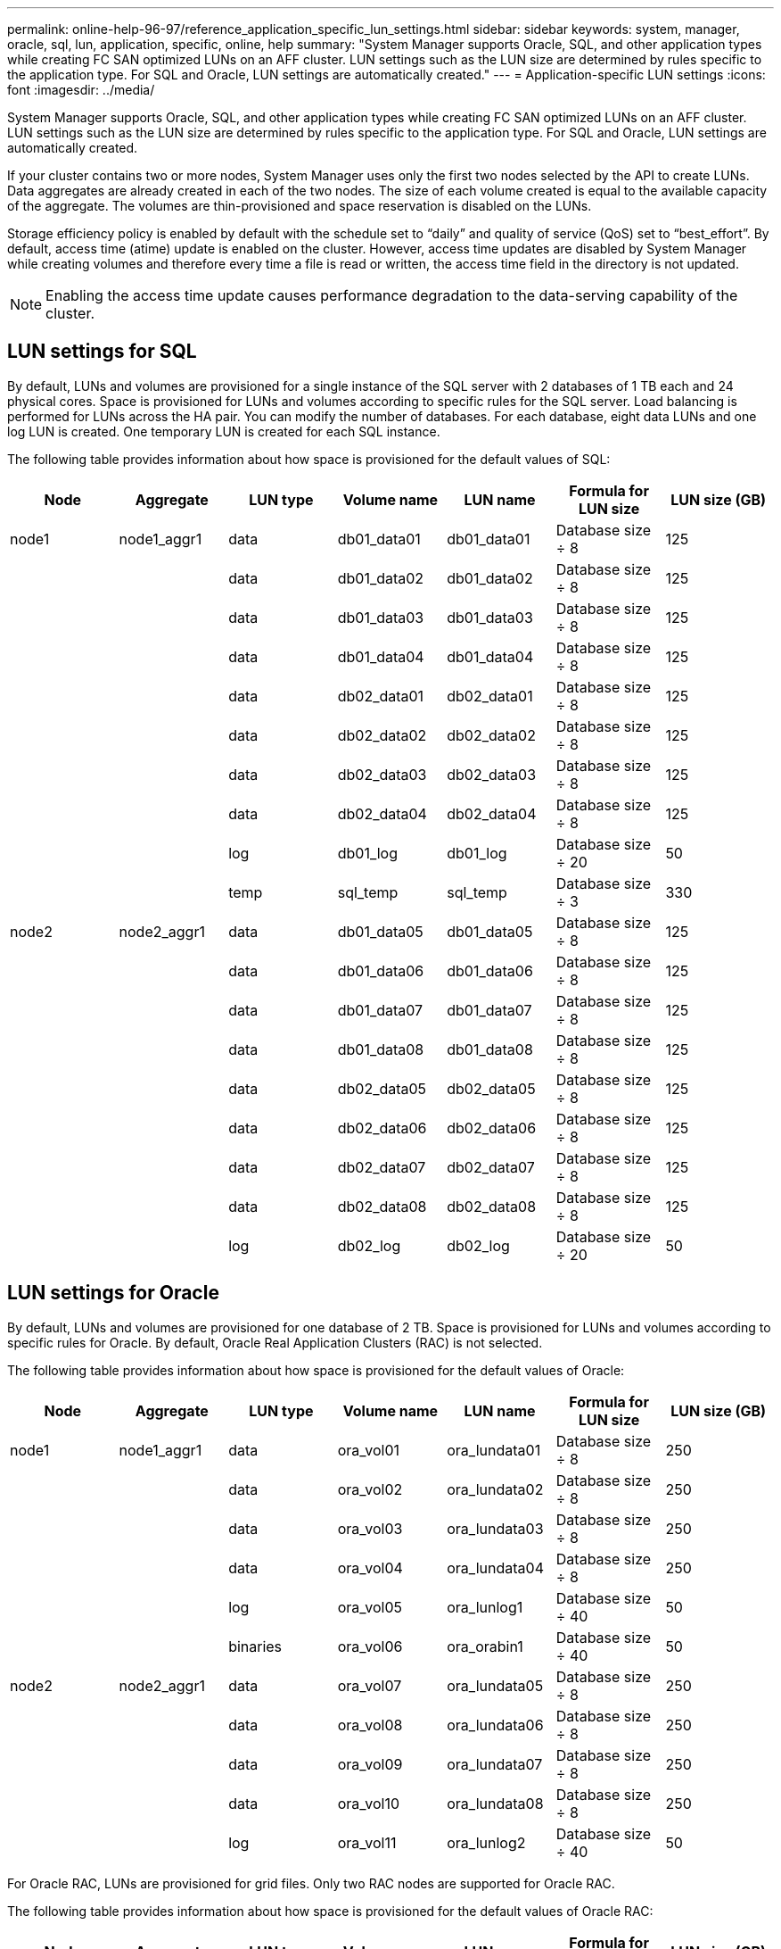 ---
permalink: online-help-96-97/reference_application_specific_lun_settings.html
sidebar: sidebar
keywords: system, manager, oracle, sql, lun, application, specific, online, help
summary: "System Manager supports Oracle, SQL, and other application types while creating FC SAN optimized LUNs on an AFF cluster. LUN settings such as the LUN size are determined by rules specific to the application type. For SQL and Oracle, LUN settings are automatically created."
---
= Application-specific LUN settings
:icons: font
:imagesdir: ../media/

[.lead]
System Manager supports Oracle, SQL, and other application types while creating FC SAN optimized LUNs on an AFF cluster. LUN settings such as the LUN size are determined by rules specific to the application type. For SQL and Oracle, LUN settings are automatically created.

If your cluster contains two or more nodes, System Manager uses only the first two nodes selected by the API to create LUNs. Data aggregates are already created in each of the two nodes. The size of each volume created is equal to the available capacity of the aggregate. The volumes are thin-provisioned and space reservation is disabled on the LUNs.

Storage efficiency policy is enabled by default with the schedule set to "`daily`" and quality of service (QoS) set to "`best_effort`". By default, access time (atime) update is enabled on the cluster. However, access time updates are disabled by System Manager while creating volumes and therefore every time a file is read or written, the access time field in the directory is not updated.

[NOTE]
====
Enabling the access time update causes performance degradation to the data-serving capability of the cluster.
====

== LUN settings for SQL

By default, LUNs and volumes are provisioned for a single instance of the SQL server with 2 databases of 1 TB each and 24 physical cores. Space is provisioned for LUNs and volumes according to specific rules for the SQL server. Load balancing is performed for LUNs across the HA pair. You can modify the number of databases. For each database, eight data LUNs and one log LUN is created. One temporary LUN is created for each SQL instance.

The following table provides information about how space is provisioned for the default values of SQL:

[options="header"]
|===
| Node| Aggregate| LUN type| Volume name| LUN name| Formula for LUN size| LUN size (GB)
a|
node1
a|
node1_aggr1
a|
data
a|
db01_data01
a|
db01_data01
a|
Database size ÷ 8
a|
125
a|

a|

a|
data
a|
db01_data02
a|
db01_data02
a|
Database size ÷ 8
a|
125
a|

a|

a|
data
a|
db01_data03
a|
db01_data03
a|
Database size ÷ 8
a|
125
a|

a|

a|
data
a|
db01_data04
a|
db01_data04
a|
Database size ÷ 8
a|
125
a|

a|

a|
data
a|
db02_data01
a|
db02_data01
a|
Database size ÷ 8
a|
125
a|

a|

a|
data
a|
db02_data02
a|
db02_data02
a|
Database size ÷ 8
a|
125
a|

a|

a|
data
a|
db02_data03
a|
db02_data03
a|
Database size ÷ 8
a|
125
a|

a|

a|
data
a|
db02_data04
a|
db02_data04
a|
Database size ÷ 8
a|
125
a|

a|

a|
log
a|
db01_log
a|
db01_log
a|
Database size ÷ 20
a|
50
a|

a|

a|
temp
a|
sql_temp
a|
sql_temp
a|
Database size ÷ 3
a|
330
a|
node2
a|
node2_aggr1
a|
data
a|
db01_data05
a|
db01_data05
a|
Database size ÷ 8
a|
125
a|

a|

a|
data
a|
db01_data06
a|
db01_data06
a|
Database size ÷ 8
a|
125
a|

a|

a|
data
a|
db01_data07
a|
db01_data07
a|
Database size ÷ 8
a|
125
a|

a|

a|
data
a|
db01_data08
a|
db01_data08
a|
Database size ÷ 8
a|
125
a|

a|

a|
data
a|
db02_data05
a|
db02_data05
a|
Database size ÷ 8
a|
125
a|

a|

a|
data
a|
db02_data06
a|
db02_data06
a|
Database size ÷ 8
a|
125
a|

a|

a|
data
a|
db02_data07
a|
db02_data07
a|
Database size ÷ 8
a|
125
a|

a|

a|
data
a|
db02_data08
a|
db02_data08
a|
Database size ÷ 8
a|
125
a|

a|

a|
log
a|
db02_log
a|
db02_log
a|
Database size ÷ 20
a|
50
|===

== LUN settings for Oracle

By default, LUNs and volumes are provisioned for one database of 2 TB. Space is provisioned for LUNs and volumes according to specific rules for Oracle. By default, Oracle Real Application Clusters (RAC) is not selected.

The following table provides information about how space is provisioned for the default values of Oracle:

[options="header"]
|===
| Node| Aggregate| LUN type| Volume name| LUN name| Formula for LUN size| LUN size (GB)
a|
node1
a|
node1_aggr1
a|
data
a|
ora_vol01
a|
ora_lundata01
a|
Database size ÷ 8
a|
250
a|

a|

a|
data
a|
ora_vol02
a|
ora_lundata02
a|
Database size ÷ 8
a|
250
a|

a|

a|
data
a|
ora_vol03
a|
ora_lundata03
a|
Database size ÷ 8
a|
250
a|

a|

a|
data
a|
ora_vol04
a|
ora_lundata04
a|
Database size ÷ 8
a|
250
a|

a|

a|
log
a|
ora_vol05
a|
ora_lunlog1
a|
Database size ÷ 40
a|
50
a|

a|

a|
binaries
a|
ora_vol06
a|
ora_orabin1
a|
Database size ÷ 40
a|
50
a|
node2
a|
node2_aggr1
a|
data
a|
ora_vol07
a|
ora_lundata05
a|
Database size ÷ 8
a|
250
a|

a|

a|
data
a|
ora_vol08
a|
ora_lundata06
a|
Database size ÷ 8
a|
250
a|

a|

a|
data
a|
ora_vol09
a|
ora_lundata07
a|
Database size ÷ 8
a|
250
a|

a|

a|
data
a|
ora_vol10
a|
ora_lundata08
a|
Database size ÷ 8
a|
250
a|

a|

a|
log
a|
ora_vol11
a|
ora_lunlog2
a|
Database size ÷ 40
a|
50
|===
For Oracle RAC, LUNs are provisioned for grid files. Only two RAC nodes are supported for Oracle RAC.

The following table provides information about how space is provisioned for the default values of Oracle RAC:

[options="header"]
|===
| Node| Aggregate| LUN type| Volume name| LUN name| Formula for LUN size| LUN size (GB)
a|
node1
a|
node1_aggr1
a|
data
a|
ora_vol01
a|
ora_lundata01
a|
Database size ÷ 8
a|
250
a|

a|

a|
data
a|
ora_vol02
a|
ora_lundata02
a|
Database size ÷ 8
a|
250
a|

a|

a|
data
a|
ora_vol03
a|
ora_lundata03
a|
Database size ÷ 8
a|
250
a|

a|

a|
data
a|
ora_vol04
a|
ora_lundata04
a|
Database size ÷ 8
a|
250
a|

a|

a|
log
a|
ora_vol05
a|
ora_lunlog1
a|
Database size ÷ 40
a|
50
a|

a|

a|
binaries
a|
ora_vol06
a|
ora_orabin1
a|
Database size ÷ 40
a|
50
a|

a|

a|
grid
a|
ora_vol07
a|
ora_lungrid1
a|
10 GB
a|
10
a|
node2
a|
node2_aggr1
a|
data
a|
ora_vol08
a|
ora_lundata05
a|
Database size ÷ 8
a|
250
a|

a|

a|
data
a|
ora_vol09
a|
ora_lundata06
a|
Database size ÷ 8
a|
250
a|

a|

a|
data
a|
ora_vol10
a|
ora_lundata07
a|
Database size ÷ 8
a|
250
a|

a|

a|
data
a|
ora_vol11
a|
ora_lundata08
a|
Database size ÷ 8
a|
250
a|

a|

a|
log
a|
ora_vol12
a|
ora_lunlog2
a|
Database size ÷ 40
a|
50
a|

a|

a|
binaries
a|
ora_vol13
a|
ora_orabin2
a|
Database size ÷ 40
a|
50
|===

== LUN settings for other application type

Each LUN is provisioned in a volume. The space is provisioned in the LUNs based on the specified size. Load balancing is performed across the nodes for all the LUNs.
